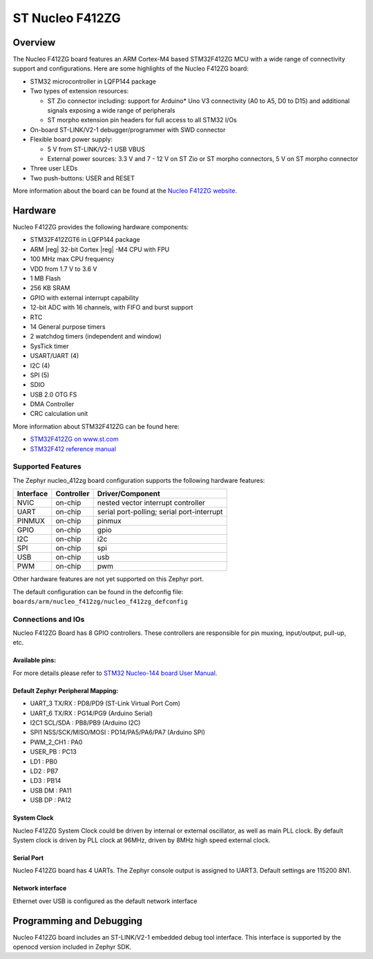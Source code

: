 .. _nucleo_f412zg_board:

ST Nucleo F412ZG
################

Overview
********

The Nucleo F412ZG board features an ARM Cortex-M4 based STM32F412ZG MCU
with a wide range of connectivity support and configurations. Here are
some highlights of the Nucleo F412ZG board:

- STM32 microcontroller in LQFP144 package
- Two types of extension resources:

  - ST Zio connector including: support for Arduino* Uno V3 connectivity
    (A0 to A5, D0 to D15) and additional signals exposing a wide range of
    peripherals
  - ST morpho extension pin headers for full access to all STM32 I/Os

- On-board ST-LINK/V2-1 debugger/programmer with SWD connector
- Flexible board power supply:

  - 5 V from ST-LINK/V2-1 USB VBUS
  - External power sources: 3.3 V and 7 - 12 V on ST Zio or ST morpho
    connectors, 5 V on ST morpho connector

- Three user LEDs
- Two push-buttons: USER and RESET

.. image:: img/nucleo_f412zg.png
   :align: center
   :alt: Nucleo F412ZG

More information about the board can be found at the `Nucleo F412ZG website`_.

Hardware
********

Nucleo F412ZG provides the following hardware components:

- STM32F412ZGT6 in LQFP144 package
- ARM |reg| 32-bit Cortex |reg| -M4 CPU with FPU
- 100 MHz max CPU frequency
- VDD from 1.7 V to 3.6 V
- 1 MB Flash
- 256 KB SRAM
- GPIO with external interrupt capability
- 12-bit ADC with 16 channels, with FIFO and burst support
- RTC
- 14 General purpose timers
- 2 watchdog timers (independent and window)
- SysTick timer
- USART/UART (4)
- I2C (4)
- SPI (5)
- SDIO
- USB 2.0 OTG FS
- DMA Controller
- CRC calculation unit

More information about STM32F412ZG can be found here:

- `STM32F412ZG on www.st.com`_
- `STM32F412 reference manual`_

Supported Features
==================

The Zephyr nucleo_412zg board configuration supports the following hardware features:

+-----------+------------+-------------------------------------+
| Interface | Controller | Driver/Component                    |
+===========+============+=====================================+
| NVIC      | on-chip    | nested vector interrupt controller  |
+-----------+------------+-------------------------------------+
| UART      | on-chip    | serial port-polling;                |
|           |            | serial port-interrupt               |
+-----------+------------+-------------------------------------+
| PINMUX    | on-chip    | pinmux                              |
+-----------+------------+-------------------------------------+
| GPIO      | on-chip    | gpio                                |
+-----------+------------+-------------------------------------+
| I2C       | on-chip    | i2c                                 |
+-----------+------------+-------------------------------------+
| SPI       | on-chip    | spi                                 |
+-----------+------------+-------------------------------------+
| USB       | on-chip    | usb                                 |
+-----------+------------+-------------------------------------+
| PWM       | on-chip    | pwm                                 |
+-----------+------------+-------------------------------------+

Other hardware features are not yet supported on this Zephyr port.

The default configuration can be found in the defconfig file:
``boards/arm/nucleo_f412zg/nucleo_f412zg_defconfig``


Connections and IOs
===================

Nucleo F412ZG Board has 8 GPIO controllers. These controllers are responsible for pin muxing,
input/output, pull-up, etc.

Available pins:
---------------
.. image:: img/nucleo_f412zg_zio_left.png
   :width: 720px
   :align: center
   :height: 540px
   :alt: Nucleo F412ZG ZIO connectors (left)
.. image:: img/nucleo_f412zg_zio_right.png
   :width: 720px
   :align: center
   :height: 540px
   :alt: Nucleo F412ZG ZIO connectors (right)
.. image:: img/nucleo_f412zg_morpho_left.png
   :width: 720px
   :align: center
   :height: 540px
   :alt: Nucleo F412ZG Morpho connectors (left)
.. image:: img/nucleo_f412zg_morpho_right.png
   :width: 720px
   :align: center
   :height: 540px
   :alt: Nucleo F412ZG Morpho connectors (right)

For more details please refer to `STM32 Nucleo-144 board User Manual`_.

Default Zephyr Peripheral Mapping:
----------------------------------

- UART_3 TX/RX : PD8/PD9 (ST-Link Virtual Port Com)
- UART_6 TX/RX : PG14/PG9 (Arduino Serial)
- I2C1 SCL/SDA : PB8/PB9 (Arduino I2C)
- SPI1 NSS/SCK/MISO/MOSI : PD14/PA5/PA6/PA7 (Arduino SPI)
- PWM_2_CH1 : PA0
- USER_PB : PC13
- LD1 : PB0
- LD2 : PB7
- LD3 : PB14
- USB DM : PA11
- USB DP : PA12

System Clock
------------

Nucleo F412ZG System Clock could be driven by internal or external oscillator,
as well as main PLL clock. By default System clock is driven by PLL clock at 96MHz,
driven by 8MHz high speed external clock.

Serial Port
-----------

Nucleo F412ZG board has 4 UARTs. The Zephyr console output is assigned to UART3.
Default settings are 115200 8N1.

Network interface
-----------------

Ethernet over USB is configured as the default network interface

Programming and Debugging
*************************

Nucleo F412ZG board includes an ST-LINK/V2-1 embedded debug tool interface.
This interface is supported by the openocd version included in Zephyr SDK.


.. _Nucleo F412ZG website:
   http://www.st.com/en/evaluation-tools/nucleo-f412zg.html

.. _STM32 Nucleo-144 board User Manual:
   http://www.st.com/resource/en/user_manual/dm00244518.pdf

.. _STM32F412ZG on www.st.com:
   http://www.st.com/en/microcontrollers/stm32f412zg.html

.. _STM32F412 reference manual:
   http://www.st.com/resource/en/reference_manual/dm00180369.pdf
